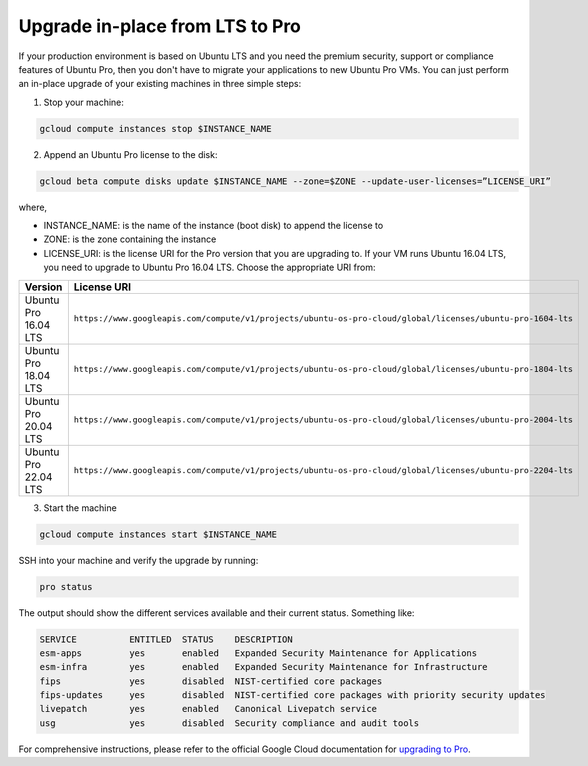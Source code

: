 Upgrade in-place from LTS to Pro
================================

If your production environment is based on Ubuntu LTS and you need the premium security, support or compliance features of Ubuntu Pro, then you don't have to migrate your applications to new Ubuntu Pro VMs. You can just perform an in-place upgrade of your existing machines in three simple steps:

1. Stop your machine:

.. code::

    gcloud compute instances stop $INSTANCE_NAME

2. Append an Ubuntu Pro license to the disk:

.. code::

    gcloud beta compute disks update $INSTANCE_NAME --zone=$ZONE --update-user-licenses=”LICENSE_URI”

where,

* INSTANCE_NAME: is the name of the instance (boot disk) to append the license to
* ZONE: is the zone containing the instance 
* LICENSE_URI: is the license URI for the Pro version that you are upgrading to. If your VM runs Ubuntu 16.04 LTS, you need to upgrade to Ubuntu Pro 16.04 LTS. Choose the appropriate URI from: 

.. list-table::
   :header-rows: 1
   :widths: 20 50

   * - **Version**
     - **License URI**
   * - Ubuntu Pro 16.04 LTS
     - ``https://www.googleapis.com/compute/v1/projects/ubuntu-os-pro-cloud/global/licenses/ubuntu-pro-1604-lts``
   * - Ubuntu Pro 18.04 LTS
     - ``https://www.googleapis.com/compute/v1/projects/ubuntu-os-pro-cloud/global/licenses/ubuntu-pro-1804-lts``
   * - Ubuntu Pro 20.04 LTS
     - ``https://www.googleapis.com/compute/v1/projects/ubuntu-os-pro-cloud/global/licenses/ubuntu-pro-2004-lts``
   * - Ubuntu Pro 22.04 LTS
     - ``https://www.googleapis.com/compute/v1/projects/ubuntu-os-pro-cloud/global/licenses/ubuntu-pro-2204-lts``


3. Start the machine

.. code::

    gcloud compute instances start $INSTANCE_NAME

SSH into your machine and verify the upgrade by running:

.. code::

    pro status

The output should show the different services available and their current status. Something like:

.. code::

    SERVICE          ENTITLED  STATUS    DESCRIPTION
    esm-apps         yes       enabled   Expanded Security Maintenance for Applications
    esm-infra        yes       enabled   Expanded Security Maintenance for Infrastructure
    fips             yes       disabled  NIST-certified core packages
    fips-updates     yes       disabled  NIST-certified core packages with priority security updates
    livepatch        yes       enabled   Canonical Livepatch service
    usg              yes       disabled  Security compliance and audit tools


For comprehensive instructions, please refer to the official Google Cloud documentation for `upgrading to Pro`_.

.. _`upgrading to Pro`: https://cloud.google.com/compute/docs/images/premium/ubuntu-pro/upgrade-from-ubuntu







